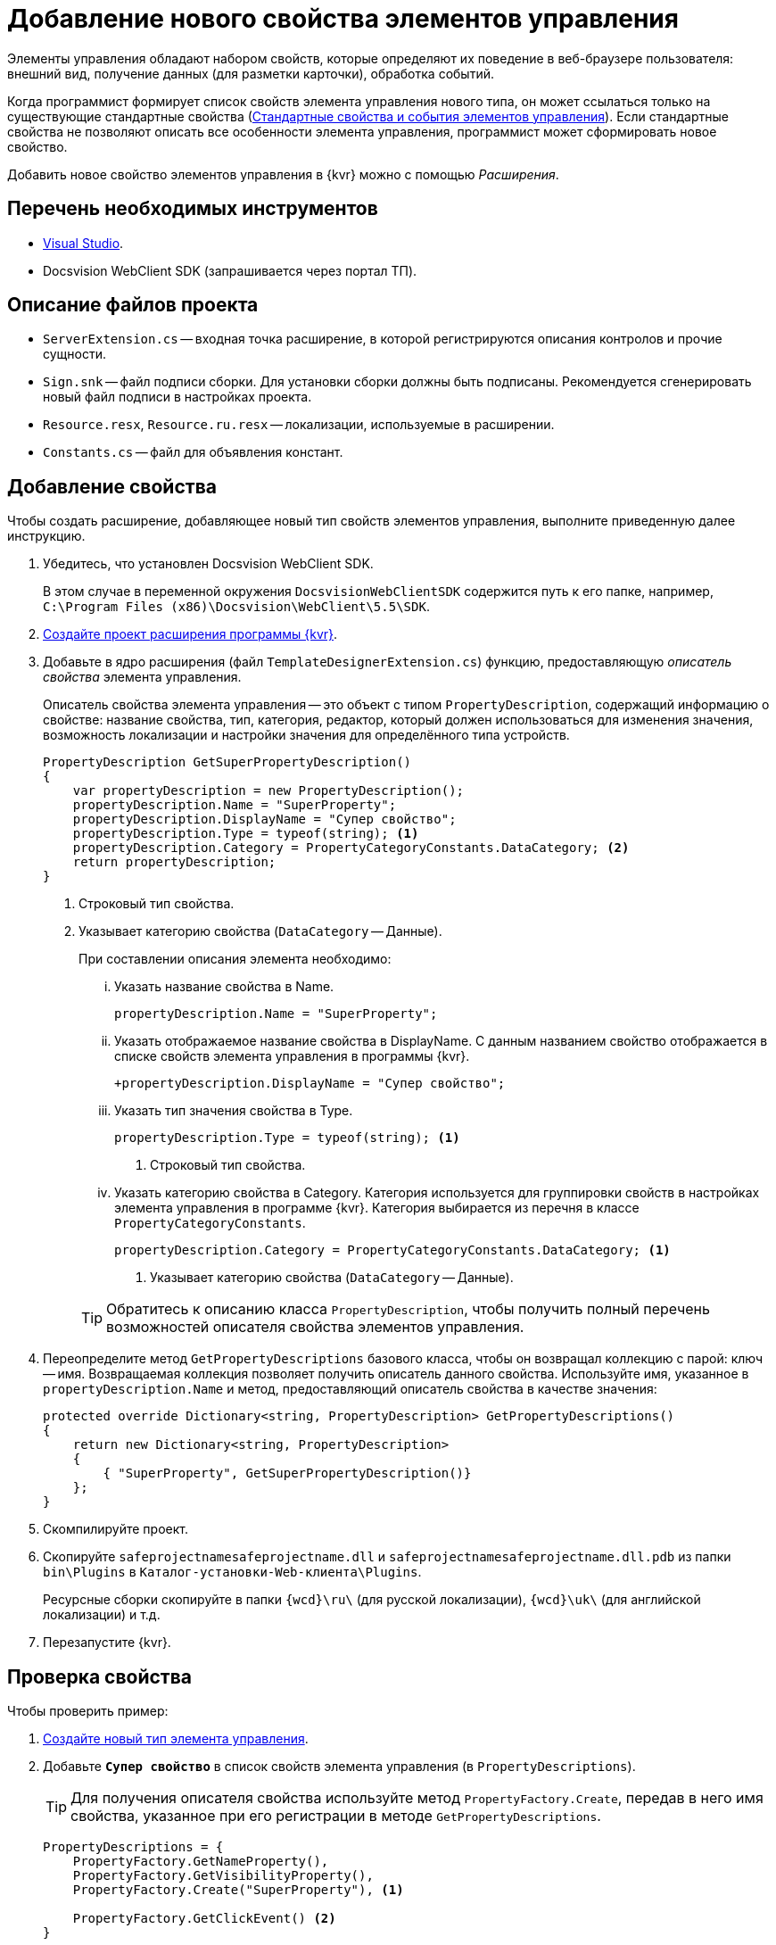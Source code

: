 = Добавление нового свойства элементов управления

Элементы управления обладают набором свойств, которые определяют их поведение в веб-браузере пользователя: внешний вид, получение данных (для разметки карточки), обработка событий. 

Когда программист формирует список свойств элемента управления нового типа, он может ссылаться только на существующие стандартные свойства (xref:standartControlsPropertiesAndEvents.adoc[Стандартные свойства и события элементов управления]). Если стандартные свойства не позволяют описать все особенности элемента управления, программист может сформировать новое свойство.

Добавить новое свойство элементов управления в {kvr} можно с помощью _Расширения_.

== Перечень необходимых инструментов

* https://www.visualstudio.com/[Visual Studio].
* Docsvision WebClient SDK (запрашивается через портал ТП).

== Описание файлов проекта

* `ServerExtension.cs` -- входная точка расширение, в которой регистрируются описания контролов и прочие сущности.
* `Sign.snk` -- файл подписи сборки. Для установки сборки должны быть подписаны. Рекомендуется сгенерировать новый файл подписи в настройках проекта.
* `Resource.resx`, `Resource.ru.resx` -- локализации, используемые в расширении.
* `Constants.cs` -- файл для объявления констант.

== Добавление свойства

Чтобы создать расширение, добавляющее новый тип свойств элементов управления, выполните приведенную далее инструкцию.

. Убедитесь, что установлен Docsvision WebClient SDK.
+
В этом случае в переменной окружения `DocsvisionWebClientSDK` содержится путь к его папке, например, `C:\Program Files (x86)\Docsvision\WebClient\5.5\SDK`.
+
. xref:layout-designer/create-publish.adoc[Создайте проект расширения программы {kvr}].
. Добавьте в ядро расширения (файл `TemplateDesignerExtension.cs`) функцию, предоставляющую _описатель свойства_ элемента управления.
+
Описатель свойства элемента управления -- это объект с типом `PropertyDescription`, содержащий информацию о свойстве: название свойства, тип, категория, редактор, который должен использоваться для изменения значения, возможность локализации и настройки значения для определённого типа устройств.
+
[source,csharp]
----
PropertyDescription GetSuperPropertyDescription()
{
    var propertyDescription = new PropertyDescription();
    propertyDescription.Name = "SuperProperty";
    propertyDescription.DisplayName = "Супер свойство";
    propertyDescription.Type = typeof(string); <.>
    propertyDescription.Category = PropertyCategoryConstants.DataCategory; <.>
    return propertyDescription;
}
----
<.> Строковый тип свойства.
<.> Указывает категорию свойства (`DataCategory` -- Данные).
+
.При составлении описания элемента необходимо:
****
[lowerroman]
. Указать название свойства в Name.
+
[source,csharp]
----
propertyDescription.Name = "SuperProperty";
----
+
. Указать отображаемое название свойства в DisplayName. С данным названием свойство отображается в списке свойств элемента управления в программы {kvr}.
+
[source,csharp]
----
+propertyDescription.DisplayName = "Супер свойство";
----
+
. Указать тип значения свойства в Type.
+
[source,csharp]
----
propertyDescription.Type = typeof(string); <.>
----
<.> Строковый тип свойства.
+
. Указать категорию свойства в Category. Категория используется для группировки свойств в настройках элемента управления в программе {kvr}. Категория выбирается из перечня в классе `PropertyCategoryConstants`.
+
[source,csharp]
----
propertyDescription.Category = PropertyCategoryConstants.DataCategory; <.>
----
<.> Указывает категорию свойства (`DataCategory` -- Данные).
****
+
TIP: Обратитесь к описанию класса `PropertyDescription`, чтобы получить полный перечень возможностей описателя свойства элементов управления.
+
. Переопределите метод `GetPropertyDescriptions` базового класса, чтобы он возвращал коллекцию с парой: ключ -- имя. Возвращаемая коллекция позволяет получить описатель данного свойства. Используйте имя, указанное в `propertyDescription.Name` и метод, предоставляющий описатель свойства в качестве значения:
+
[source,csharp]
----
protected override Dictionary<string, PropertyDescription> GetPropertyDescriptions()
{
    return new Dictionary<string, PropertyDescription>
    {
        { "SuperProperty", GetSuperPropertyDescription()}
    };
}
----
+
. Скомпилируйте проект.
. Скопируйте `safeprojectnamesafeprojectname.dll` и `safeprojectnamesafeprojectname.dll.pdb` из папки `bin\Plugins` в `Каталог-установки-Web-клиента\Plugins`.
+
Ресурсные сборки скопируйте в папки `{wcd}\ru\` (для русской локализации), `{wcd}\uk\` (для английской локализации) и т.д.
+
. Перезапустите {kvr}.

== Проверка свойства

.Чтобы проверить пример:
. xref:layout-designer/add-new-control.adoc[Создайте новый тип элемента управления].

. Добавьте `*Супер свойство*` в список свойств элемента управления (в `PropertyDescriptions`).
+
TIP: Для получения описателя свойства используйте метод `PropertyFactory.Create`, передав в него имя свойства, указанное при его регистрации в методе `GetPropertyDescriptions`.
+
[source,csharp]
----
PropertyDescriptions = {
    PropertyFactory.GetNameProperty(),
    PropertyFactory.GetVisibilityProperty(),
    PropertyFactory.Create("SuperProperty"), <.>

    PropertyFactory.GetClickEvent() <.>
}
----
<.> Получаем описатель свойства "SuperProperty".
<.> Событие "При щелчке".
+
. Опубликуйте расширение с элементом управления на сервере {wc}а.
+
. Откройте для настройки любую разметку карточки.
+
. Добавьте в разметку элемент управления с новым свойством. В его настройках будет _Супер свойство_.
+
.Свойство элемента управления из расширения в редакторе разметок
image::control-property.png[Свойство элемента управления из расширения в редакторе разметок]
